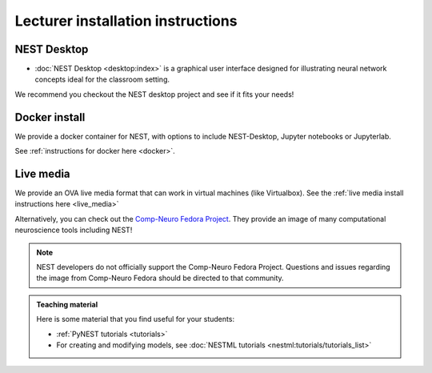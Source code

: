 .. _lecturer:

Lecturer installation instructions
----------------------------------


NEST Desktop
~~~~~~~~~~~~

* :doc:`NEST Desktop <desktop:index>` is a graphical user interface designed for illustrating neural network concepts
  ideal for the classroom setting.

We recommend you checkout the NEST desktop project and see if it fits your needs!


Docker install
~~~~~~~~~~~~~~

We provide a docker container for NEST, with options to include NEST-Desktop, Jupyter notebooks or Jupyterlab.

See :ref:`instructions for docker here <docker>`.



Live media
~~~~~~~~~~


We provide an OVA live media format that can work in virtual machines (like Virtualbox).
See the :ref:`live media install instructions here <live_media>`

Alternatively, you can check out the `Comp-Neuro Fedora Project <https://labs.fedoraproject.org/en/comp-neuro/>`_.
They provide an image of many computational neuroscience tools including NEST!

.. note::

  NEST developers do not officially support the Comp-Neuro Fedora Project. Questions and issues regarding the image from
  Comp-Neuro Fedora should be directed to that community.

.. admonition:: Teaching material

  Here is some material that you find useful for your students:

  * :ref:`PyNEST tutorials <tutorials>`

  * For creating and modifying models, see :doc:`NESTML tutorials <nestml:tutorials/tutorials_list>`






